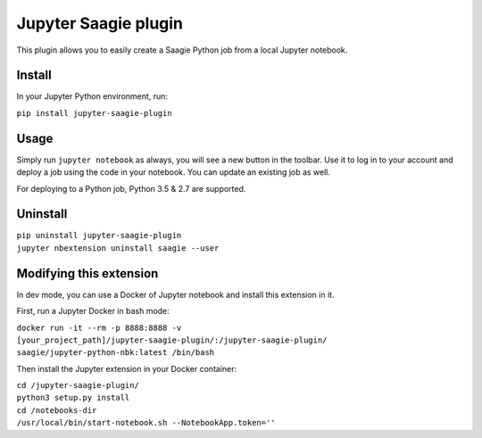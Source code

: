 Jupyter Saagie plugin
=====================

This plugin allows you to easily create a Saagie Python job from
a local Jupyter notebook.

Install
-------

In your Jupyter Python environment, run:

| ``pip install jupyter-saagie-plugin``

Usage
-----

Simply run ``jupyter notebook`` as always, you will see a new button
in the toolbar. Use it to log in to your account and deploy a job
using the code in your notebook. You can update an existing job as well.

For deploying to a Python job, Python 3.5 & 2.7 are supported.


Uninstall
---------

| ``pip uninstall jupyter-saagie-plugin``
| ``jupyter nbextension uninstall saagie --user``


Modifying this extension
------------------------

In dev mode, you can use a Docker of Jupyter notebook and install this extension in it.

First, run a Jupyter Docker in bash mode:

| ``docker run -it --rm -p 8888:8888 -v [your_project_path]/jupyter-saagie-plugin/:/jupyter-saagie-plugin/ saagie/jupyter-python-nbk:latest /bin/bash``

Then install the Jupyter extension in your Docker container:

| ``cd /jupyter-saagie-plugin/``
| ``python3 setup.py install``
| ``cd /notebooks-dir``
| ``/usr/local/bin/start-notebook.sh --NotebookApp.token=''``
